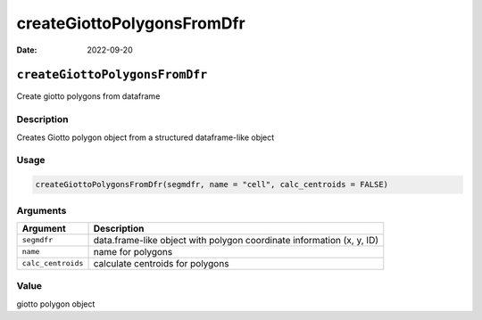 ===========================
createGiottoPolygonsFromDfr
===========================

:Date: 2022-09-20

``createGiottoPolygonsFromDfr``
===============================

Create giotto polygons from dataframe

Description
-----------

Creates Giotto polygon object from a structured dataframe-like object

Usage
-----

.. code:: r

   createGiottoPolygonsFromDfr(segmdfr, name = "cell", calc_centroids = FALSE)

Arguments
---------

+-------------------------------+--------------------------------------+
| Argument                      | Description                          |
+===============================+======================================+
| ``segmdfr``                   | data.frame-like object with polygon  |
|                               | coordinate information (x, y, ID)    |
+-------------------------------+--------------------------------------+
| ``name``                      | name for polygons                    |
+-------------------------------+--------------------------------------+
| ``calc_centroids``            | calculate centroids for polygons     |
+-------------------------------+--------------------------------------+

Value
-----

giotto polygon object
